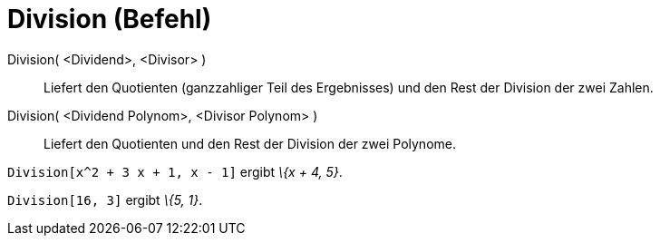= Division (Befehl)
:page-en: commands/Division
ifdef::env-github[:imagesdir: /de/modules/ROOT/assets/images]

Division( <Dividend>, <Divisor> )::
  Liefert den Quotienten (ganzzahliger Teil des Ergebnisses) und den Rest der Division der zwei Zahlen.
Division( <Dividend Polynom>, <Divisor Polynom> )::
  Liefert den Quotienten und den Rest der Division der zwei Polynome.

[EXAMPLE]
====

`++Division[x^2 + 3 x + 1, x - 1]++` ergibt _\{x + 4, 5}_.

====

[EXAMPLE]
====

`++Division[16, 3]++` ergibt _\{5, 1}_.

====
